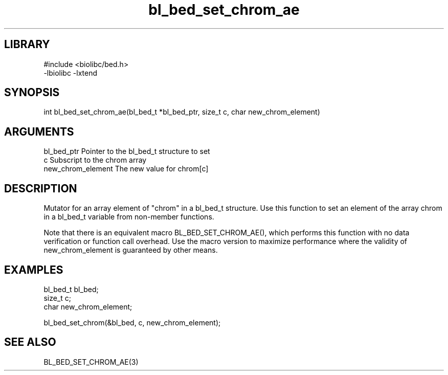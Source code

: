 \" Generated by c2man from bl_bed_set_chrom_ae.c
.TH bl_bed_set_chrom_ae 3

.SH LIBRARY
\" Indicate #includes, library name, -L and -l flags
.nf
.na
#include <biolibc/bed.h>
-lbiolibc -lxtend
.ad
.fi

\" Convention:
\" Underline anything that is typed verbatim - commands, etc.
.SH SYNOPSIS
.PP
.nf 
.na
int     bl_bed_set_chrom_ae(bl_bed_t *bl_bed_ptr, size_t c, char new_chrom_element)
.ad
.fi

.SH ARGUMENTS
.nf
.na
bl_bed_ptr      Pointer to the bl_bed_t structure to set
c               Subscript to the chrom array
new_chrom_element The new value for chrom[c]
.ad
.fi

.SH DESCRIPTION

Mutator for an array element of "chrom" in a bl_bed_t
structure. Use this function to set an element of the array
chrom in a bl_bed_t variable from non-member functions.

Note that there is an equivalent macro BL_BED_SET_CHROM_AE(), which performs
this function with no data verification or function call overhead.
Use the macro version to maximize performance where the validity
of new_chrom_element is guaranteed by other means.

.SH EXAMPLES
.nf
.na

bl_bed_t        bl_bed;
size_t          c;
char            new_chrom_element;

bl_bed_set_chrom(&bl_bed, c, new_chrom_element);
.ad
.fi

.SH SEE ALSO

BL_BED_SET_CHROM_AE(3)

